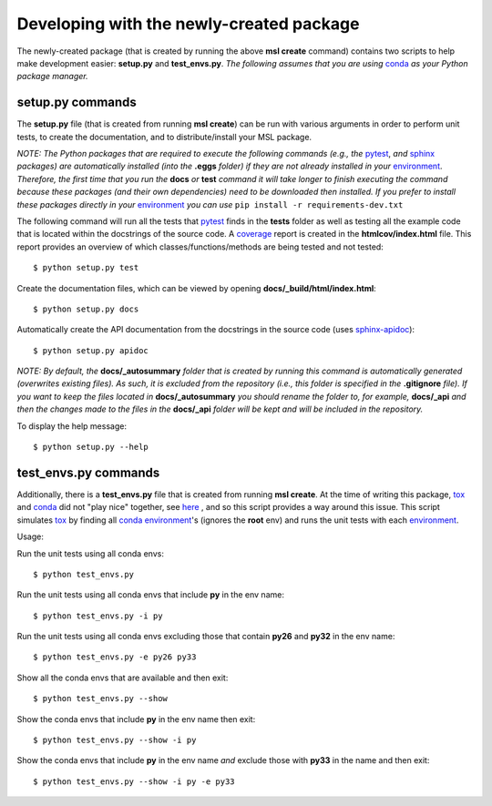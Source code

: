 Developing with the newly-created package
=========================================

The newly-created package (that is created by running the above **msl create** command) contains two scripts
to help make development easier: **setup.py** and **test_envs.py**. *The following assumes that you are using*
conda_ *as your Python package manager.*

setup.py commands
-----------------

The **setup.py** file (that is created from running **msl create**) can be run with various arguments in order to
perform unit tests, to create the documentation, and to distribute/install your MSL package.

*NOTE: The Python packages that are required to execute the following commands (e.g., the* pytest_, *and* sphinx_
*packages) are automatically installed (into the* **.eggs** *folder) if they are not already installed in your*
environment_. *Therefore, the first time that you run the* **docs** *or* **test** *command it will take
longer to finish executing the command because these packages (and their own dependencies) need to be downloaded
then installed. If you prefer to install these packages directly in your* environment_ *you can use*
``pip install -r requirements-dev.txt``

The following command will run all the tests that pytest_ finds in the **tests** folder as well as testing
all the example code that is located within the docstrings of the source code. A coverage_
report is created in the **htmlcov/index.html** file. This report provides an overview of which
classes/functions/methods are being tested and not tested::

   $ python setup.py test

Create the documentation files, which can be viewed by opening **docs/_build/html/index.html**::

   $ python setup.py docs

Automatically create the API documentation from the docstrings in the source code (uses
`sphinx-apidoc <http://www.sphinx-doc.org/en/stable/man/sphinx-apidoc.html>`_)::

   $ python setup.py apidoc

*NOTE: By default, the* **docs/_autosummary** *folder that is created by running this command is
automatically generated (overwrites existing files). As such, it is excluded from the repository (i.e., this folder is
specified in the* **.gitignore** *file). If you want to keep the files located in* **docs/_autosummary** *you should
rename the folder to, for example,* **docs/_api** *and then the changes made to the files in the* **docs/_api** *folder
will be kept and will be included in the repository.*

To display the help message::

   $ python setup.py --help

test_envs.py commands
---------------------

Additionally, there is a **test_envs.py** file that is created from running **msl create**. At the time of writing
this package, tox_ and conda_ did not "play nice" together, see here_ , and so this script provides a way around this
issue. This script simulates tox_ by finding all conda_ environment_\'s (ignores the **root** env) and runs the unit
tests with each environment_.

Usage:

Run the unit tests using all conda envs::

   $ python test_envs.py

Run the unit tests using all conda envs that include **py** in the env name::

   $ python test_envs.py -i py

Run the unit tests using all conda envs excluding those that contain **py26** and **py32** in the env name::

   $ python test_envs.py -e py26 py33

Show all the conda envs that are available and then exit::

   $ python test_envs.py --show

Show the conda envs that include **py** in the env name then exit::

   $ python test_envs.py --show -i py

Show the conda envs that include **py** in the env name *and* exclude those with **py33** in the name and then exit::

   $ python test_envs.py --show -i py -e py33

.. _here: https://bitbucket.org/hpk42/tox/issues/273/support-conda-envs-when-using-miniconda
.. _pytest: http://doc.pytest.org/en/latest/
.. _sphinx: http://www.sphinx-doc.org/en/latest/#
.. _wheel: http://pythonwheels.com/
.. _coverage: http://coverage.readthedocs.io/en/latest/index.html
.. _git: https://git-scm.com
.. _environment: https://conda.io/docs/using/envs.html
.. _tox: https://tox.readthedocs.io/en/latest/
.. _conda: http://conda.readthedocs.io/en/latest/
